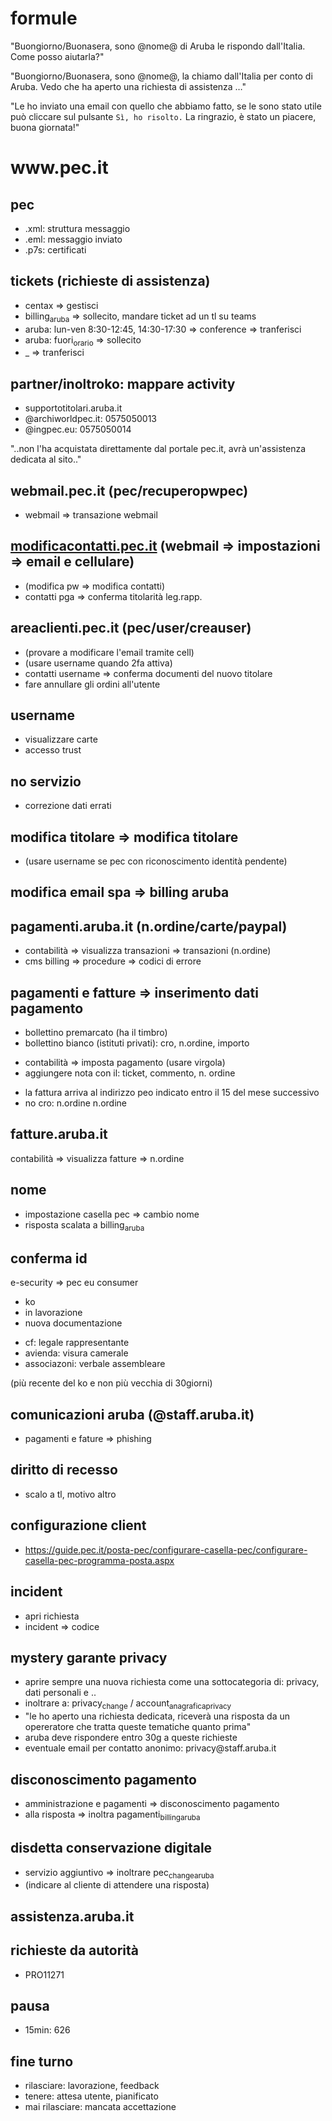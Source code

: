 * formule

"Buongiorno/Buonasera, sono @nome@ di Aruba le rispondo dall'Italia. Come posso aiutarla?"

"Buongiorno/Buonasera, sono @nome@, la chiamo dall'Italia per conto di Aruba. Vedo che ha aperto una richiesta di assistenza ..."

"Le ho inviato una email con quello che abbiamo fatto, se le sono stato utile può cliccare sul pulsante =Sì, ho risolto.=
La ringrazio, è stato un piacere, buona giornata!"


* www.pec.it

** pec

- .xml: struttura messaggio
- .eml: messaggio inviato
- .p7s: certificati


** tickets (richieste di assistenza)

- centax => gestisci
- billing_aruba => sollecito, mandare ticket ad un tl su teams
- aruba: lun-ven 8:30-12:45, 14:30-17:30 => conference => tranferisci
- aruba: fuori_orario => sollecito
- _ => tranferisci


** partner/inoltroko: mappare activity

- supportotitolari.aruba.it
- @archiworldpec.it: 0575050013
- @ingpec.eu: 0575050014
"..non l'ha acquistata direttamente dal portale pec.it, avrà un'assistenza dedicata al sito.."


** webmail.pec.it (pec/recuperopwpec)

- webmail => transazione webmail


** [[https://modificacontatti.pec.it][modificacontatti.pec.it]] (webmail => impostazioni => email e cellulare)

- (modifica pw => modifica contatti)
- contatti pga => conferma titolarità leg.rapp.


** areaclienti.pec.it (pec/user/creauser)

- (provare a modificare l'email tramite cell)
- (usare username quando 2fa attiva)
- contatti username => conferma documenti del nuovo titolare
- fare annullare gli ordini all'utente


** username

- visualizzare carte
- accesso trust


** no servizio

- correzione dati errati


** modifica titolare => modifica titolare

- (usare username se pec con riconoscimento identità pendente)


** modifica email spa => billing aruba


** pagamenti.aruba.it (n.ordine/carte/paypal)

- contabilità => visualizza transazioni => transazioni (n.ordine)
- cms billing => procedure => codici di errore


** pagamenti e fatture => inserimento dati pagamento

- bollettino premarcato (ha il timbro)
- bollettino bianco (istituti privati): cro, n.ordine, importo


- contabilità => imposta pagamento (usare virgola)
- aggiungere nota con il: ticket, commento, n. ordine


- la fattura arriva al indirizzo peo indicato entro il 15 del mese successivo
- no cro: n.ordine n.ordine


** fatture.aruba.it

contabilità => visualizza fatture => n.ordine


** nome

- impostazione casella pec => cambio nome
- risposta scalata a billing_aruba


** conferma id

e-security => pec eu consumer
- ko
- in lavorazione
- nuova documentazione


- cf: legale rappresentante
- avienda: visura camerale
- associazoni: verbale assembleare
(più recente del ko e non più vecchia di 30giorni)


** comunicazioni aruba (@staff.aruba.it)

- pagamenti e fature => phishing


** diritto di recesso

- scalo a tl, motivo altro


** configurazione client

- [[https://guide.pec.it/posta-pec/configurare-casella-pec/configurare-casella-pec-programma-posta.aspx][https://guide.pec.it/posta-pec/configurare-casella-pec/configurare-casella-pec-programma-posta.aspx]]


** incident

- apri richiesta
- incident => codice


** mystery garante privacy

- aprire sempre una nuova richiesta come una sottocategoria di: privacy, dati personali e ..
- inoltrare a: privacy_change / account_anagrafica_privacy
- "le ho aperto una richiesta dedicata, riceverà una risposta da un opereratore che tratta queste tematiche quanto prima"
- aruba deve rispondere entro 30g a queste richieste
- eventuale email per contatto anonimo: privacy@staff.aruba.it


** disconoscimento pagamento

- amministrazione e pagamenti => disconoscimento pagamento
- alla risposta => inoltra pagamenti_billing_aruba


** disdetta conservazione digitale

- servizio aggiuntivo => inoltrare pec_change_aruba
- (indicare al cliente di attendere una risposta)


** assistenza.aruba.it


** richieste da autorità

- PRO11271


** pausa

- 15min: 626


** fine turno

- rilasciare: lavorazione, feedback
- tenere: attesa utente, pianificato
- mai rilasciare: mancata accettazione


